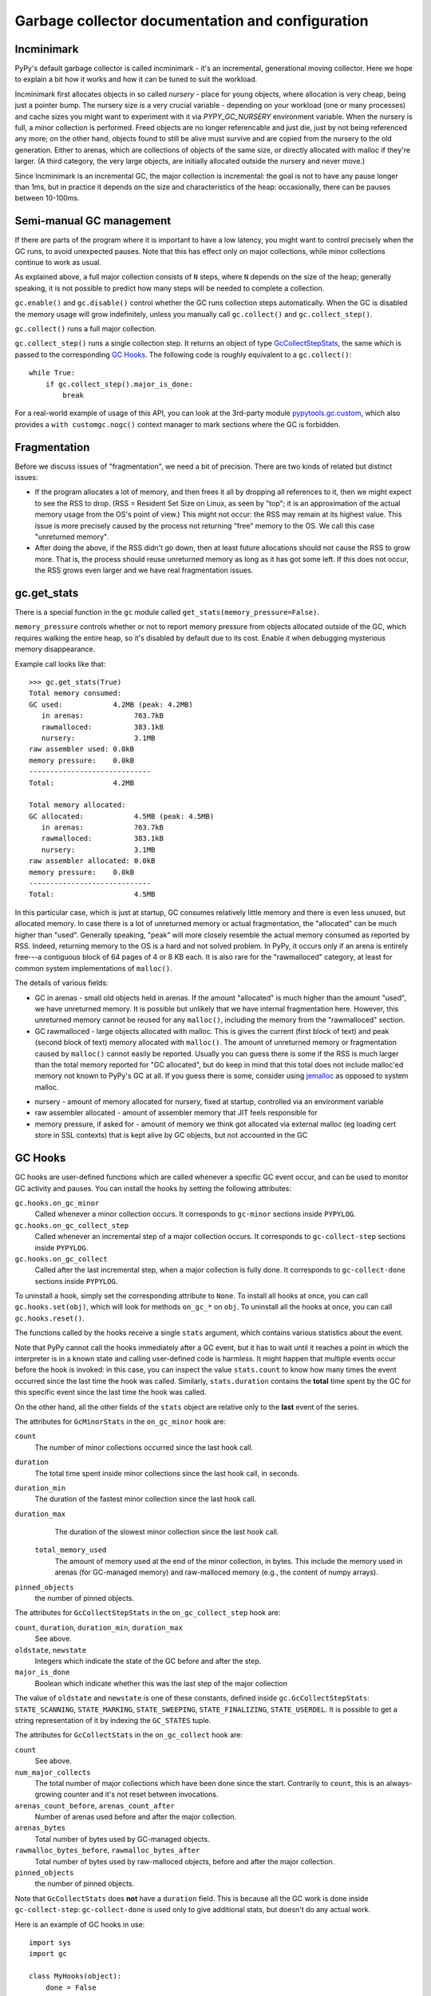 Garbage collector documentation and configuration
=================================================


Incminimark
-----------

PyPy's default garbage collector is called incminimark - it's an incremental,
generational moving collector. Here we hope to explain a bit how it works
and how it can be tuned to suit the workload.

Incminimark first allocates objects in so called *nursery* - place for young
objects, where allocation is very cheap, being just a pointer bump. The nursery
size is a very crucial variable - depending on your workload (one or many
processes) and cache sizes you might want to experiment with it via
*PYPY_GC_NURSERY* environment variable. When the nursery is full, a minor
collection is performed. Freed objects are no longer referencable and
just die, just by not being referenced any more; on the other hand, objects
found to still be alive must survive and are copied from the nursery
to the old generation. Either to arenas, which are collections
of objects of the same size, or directly allocated with malloc if they're
larger.  (A third category, the very large objects, are initially allocated
outside the nursery and never move.)

Since Incminimark is an incremental GC, the major collection is incremental:
the goal is not to have any pause longer than 1ms, but in practice it depends
on the size and characteristics of the heap: occasionally, there can be pauses
between 10-100ms.


Semi-manual GC management
--------------------------

If there are parts of the program where it is important to have a low latency,
you might want to control precisely when the GC runs, to avoid unexpected
pauses.  Note that this has effect only on major collections, while minor
collections continue to work as usual.

As explained above, a full major collection consists of ``N`` steps, where
``N`` depends on the size of the heap; generally speaking, it is not possible
to predict how many steps will be needed to complete a collection.

``gc.enable()`` and ``gc.disable()`` control whether the GC runs collection
steps automatically.  When the GC is disabled the memory usage will grow
indefinitely, unless you manually call ``gc.collect()`` and
``gc.collect_step()``.

``gc.collect()`` runs a full major collection.

``gc.collect_step()`` runs a single collection step. It returns an object of
type GcCollectStepStats_, the same which is passed to the corresponding `GC
Hooks`_.  The following code is roughly equivalent to a ``gc.collect()``::

    while True:
        if gc.collect_step().major_is_done:
            break
  
For a real-world example of usage of this API, you can look at the 3rd-party
module `pypytools.gc.custom`_, which also provides a ``with customgc.nogc()``
context manager to mark sections where the GC is forbidden.

.. _`pypytools.gc.custom`: https://github.com/antocuni/pypytools/blob/master/pypytools/gc/custom.py


Fragmentation
-------------

Before we discuss issues of "fragmentation", we need a bit of precision.
There are two kinds of related but distinct issues:

* If the program allocates a lot of memory, and then frees it all by
  dropping all references to it, then we might expect to see the RSS
  to drop.  (RSS = Resident Set Size on Linux, as seen by "top"; it is an
  approximation of the actual memory usage from the OS's point of view.)
  This might not occur: the RSS may remain at its highest value.  This
  issue is more precisely caused by the process not returning "free"
  memory to the OS.  We call this case "unreturned memory".

* After doing the above, if the RSS didn't go down, then at least future
  allocations should not cause the RSS to grow more.  That is, the process
  should reuse unreturned memory as long as it has got some left.  If this
  does not occur, the RSS grows even larger and we have real fragmentation
  issues.


gc.get_stats
------------

There is a special function in the ``gc`` module called
``get_stats(memory_pressure=False)``.

``memory_pressure`` controls whether or not to report memory pressure from
objects allocated outside of the GC, which requires walking the entire heap,
so it's disabled by default due to its cost. Enable it when debugging
mysterious memory disappearance.

Example call looks like that::
    
    >>> gc.get_stats(True)
    Total memory consumed:
    GC used:            4.2MB (peak: 4.2MB)
       in arenas:            763.7kB
       rawmalloced:          383.1kB
       nursery:              3.1MB
    raw assembler used: 0.0kB
    memory pressure:    0.0kB
    -----------------------------
    Total:              4.2MB

    Total memory allocated:
    GC allocated:            4.5MB (peak: 4.5MB)
       in arenas:            763.7kB
       rawmalloced:          383.1kB
       nursery:              3.1MB
    raw assembler allocated: 0.0kB
    memory pressure:    0.0kB
    -----------------------------
    Total:                   4.5MB
    
In this particular case, which is just at startup, GC consumes relatively
little memory and there is even less unused, but allocated memory. In case
there is a lot of unreturned memory or actual fragmentation, the "allocated"
can be much higher than "used".  Generally speaking, "peak" will more closely
resemble the actual memory consumed as reported by RSS.  Indeed, returning
memory to the OS is a hard and not solved problem.  In PyPy, it occurs only if
an arena is entirely free---a contiguous block of 64 pages of 4 or 8 KB each.
It is also rare for the "rawmalloced" category, at least for common system
implementations of ``malloc()``.

The details of various fields:

* GC in arenas - small old objects held in arenas. If the amount "allocated"
  is much higher than the amount "used", we have unreturned memory.  It is
  possible but unlikely that we have internal fragmentation here.  However,
  this unreturned memory cannot be reused for any ``malloc()``, including the
  memory from the "rawmalloced" section.

* GC rawmalloced - large objects allocated with malloc.  This is gives the
  current (first block of text) and peak (second block of text) memory
  allocated with ``malloc()``.  The amount of unreturned memory or
  fragmentation caused by ``malloc()`` cannot easily be reported.  Usually
  you can guess there is some if the RSS is much larger than the total
  memory reported for "GC allocated", but do keep in mind that this total
  does not include malloc'ed memory not known to PyPy's GC at all.  If you
  guess there is some, consider using `jemalloc`_ as opposed to system malloc.

.. _`jemalloc`: http://jemalloc.net/

* nursery - amount of memory allocated for nursery, fixed at startup,
  controlled via an environment variable

* raw assembler allocated - amount of assembler memory that JIT feels
  responsible for

* memory pressure, if asked for - amount of memory we think got allocated
  via external malloc (eg loading cert store in SSL contexts) that is kept
  alive by GC objects, but not accounted in the GC


GC Hooks
--------

GC hooks are user-defined functions which are called whenever a specific GC
event occur, and can be used to monitor GC activity and pauses.  You can
install the hooks by setting the following attributes:

``gc.hooks.on_gc_minor``
    Called whenever a minor collection occurs. It corresponds to
    ``gc-minor`` sections inside ``PYPYLOG``.

``gc.hooks.on_gc_collect_step``
    Called whenever an incremental step of a major collection occurs. It
    corresponds to ``gc-collect-step`` sections inside ``PYPYLOG``.

``gc.hooks.on_gc_collect``
    Called after the last incremental step, when a major collection is fully
    done. It corresponds to ``gc-collect-done`` sections inside ``PYPYLOG``.

To uninstall a hook, simply set the corresponding attribute to ``None``.  To
install all hooks at once, you can call ``gc.hooks.set(obj)``, which will look
for methods ``on_gc_*`` on ``obj``.  To uninstall all the hooks at once, you
can call ``gc.hooks.reset()``.

The functions called by the hooks receive a single ``stats`` argument, which
contains various statistics about the event.

Note that PyPy cannot call the hooks immediately after a GC event, but it has
to wait until it reaches a point in which the interpreter is in a known state
and calling user-defined code is harmless.  It might happen that multiple
events occur before the hook is invoked: in this case, you can inspect the
value ``stats.count`` to know how many times the event occurred since the last
time the hook was called.  Similarly, ``stats.duration`` contains the
**total** time spent by the GC for this specific event since the last time the
hook was called.

On the other hand, all the other fields of the ``stats`` object are relative
only to the **last** event of the series.

The attributes for ``GcMinorStats`` in the ``on_gc_minor`` hook are:

``count``
    The number of minor collections occurred since the last hook call.

``duration``
    The total time spent inside minor collections since the last hook
    call, in seconds.

``duration_min``
    The duration of the fastest minor collection since the last hook call.
    
``duration_max``
    The duration of the slowest minor collection since the last hook call.

 ``total_memory_used``
    The amount of memory used at the end of the minor collection, in
    bytes. This include the memory used in arenas (for GC-managed memory) and
    raw-malloced memory (e.g., the content of numpy arrays).

``pinned_objects``
    the number of pinned objects.


.. _GcCollectStepStats:

The attributes for ``GcCollectStepStats`` in the ``on_gc_collect_step`` hook are:

``count``, ``duration``, ``duration_min``, ``duration_max``
    See above.

``oldstate``, ``newstate``
    Integers which indicate the state of the GC before and after the step.

``major_is_done``
    Boolean which indicate whether this was the last step of the major
    collection

The value of ``oldstate`` and ``newstate`` is one of these constants, defined
inside ``gc.GcCollectStepStats``: ``STATE_SCANNING``, ``STATE_MARKING``,
``STATE_SWEEPING``, ``STATE_FINALIZING``, ``STATE_USERDEL``.  It is possible
to get a string representation of it by indexing the ``GC_STATES`` tuple.


The attributes for ``GcCollectStats`` in the ``on_gc_collect`` hook are:

``count``
    See above.

``num_major_collects``
    The total number of major collections which have been done since the
    start. Contrarily to ``count``, this is an always-growing counter and it's
    not reset between invocations.

``arenas_count_before``, ``arenas_count_after``
    Number of arenas used before and after the major collection.

``arenas_bytes``
    Total number of bytes used by GC-managed objects.

``rawmalloc_bytes_before``, ``rawmalloc_bytes_after``
    Total number of bytes used by raw-malloced objects, before and after the
    major collection.

``pinned_objects``
    the number of pinned objects.

Note that ``GcCollectStats`` does **not** have a ``duration`` field. This is
because all the GC work is done inside ``gc-collect-step``:
``gc-collect-done`` is used only to give additional stats, but doesn't do any
actual work.

Here is an example of GC hooks in use::

    import sys
    import gc

    class MyHooks(object):
        done = False

        def on_gc_minor(self, stats):
            print 'gc-minor:        count = %02d, duration = %d' % (stats.count,
                                                                    stats.duration)

        def on_gc_collect_step(self, stats):
            old = gc.GcCollectStepStats.GC_STATES[stats.oldstate]
            new = gc.GcCollectStepStats.GC_STATES[stats.newstate]
            print 'gc-collect-step: %s --> %s' % (old, new)
            print '                 count = %02d, duration = %d' % (stats.count,
                                                                    stats.duration)

        def on_gc_collect(self, stats):
            print 'gc-collect-done: count = %02d' % stats.count
            self.done = True

    hooks = MyHooks()
    gc.hooks.set(hooks)

    # simulate some GC activity
    lst = []
    while not hooks.done:
        lst = [lst, 1, 2, 3]


.. _minimark-environment-variables:

Environment variables
---------------------

PyPy's default ``incminimark`` garbage collector is configurable through
several environment variables:

``PYPY_GC_NURSERY``
    The nursery size.
    Defaults to 1/2 of your last-level cache, or ``4M`` if unknown.
    Small values (like 1 or 1KB) are useful for debugging.

``PYPY_GC_NURSERY_DEBUG``
    If set to non-zero, will fill nursery with garbage, to help
    debugging.

``PYPY_GC_INCREMENT_STEP``
    The size of memory marked during the marking step.  Default is size of
    nursery times 2. If you mark it too high your GC is not incremental at
    all.  The minimum is set to size that survives minor collection times
    1.5 so we reclaim anything all the time.

``PYPY_GC_MAJOR_COLLECT``
    Major collection memory factor.
    Default is ``1.82``, which means trigger a major collection when the
    memory consumed equals 1.82 times the memory really used at the end
    of the previous major collection.

``PYPY_GC_GROWTH``
    Major collection threshold's max growth rate.
    Default is ``1.4``.
    Useful to collect more often than normally on sudden memory growth,
    e.g. when there is a temporary peak in memory usage.

``PYPY_GC_MAX``
    The max heap size.
    If coming near this limit, it will first collect more often, then
    raise an RPython MemoryError, and if that is not enough, crash the
    program with a fatal error.
    Try values like ``1.6GB``.

``PYPY_GC_MAX_DELTA``
    The major collection threshold will never be set to more than
    ``PYPY_GC_MAX_DELTA`` the amount really used after a collection.
    Defaults to 1/8th of the total RAM size (which is constrained to be
    at most 2/3/4GB on 32-bit systems).
    Try values like ``200MB``.

``PYPY_GC_MIN``
    Don't collect while the memory size is below this limit.
    Useful to avoid spending all the time in the GC in very small
    programs.
    Defaults to 8 times the nursery.

``PYPY_GC_DEBUG``
    Enable extra checks around collections that are too slow for normal
    use.
    Values are ``0`` (off), ``1`` (on major collections) or ``2`` (also
    on minor collections).

``PYPY_GC_MAX_PINNED``
    The maximal number of pinned objects at any point in time.  Defaults
    to a conservative value depending on nursery size and maximum object
    size inside the nursery.  Useful for debugging by setting it to 0.
